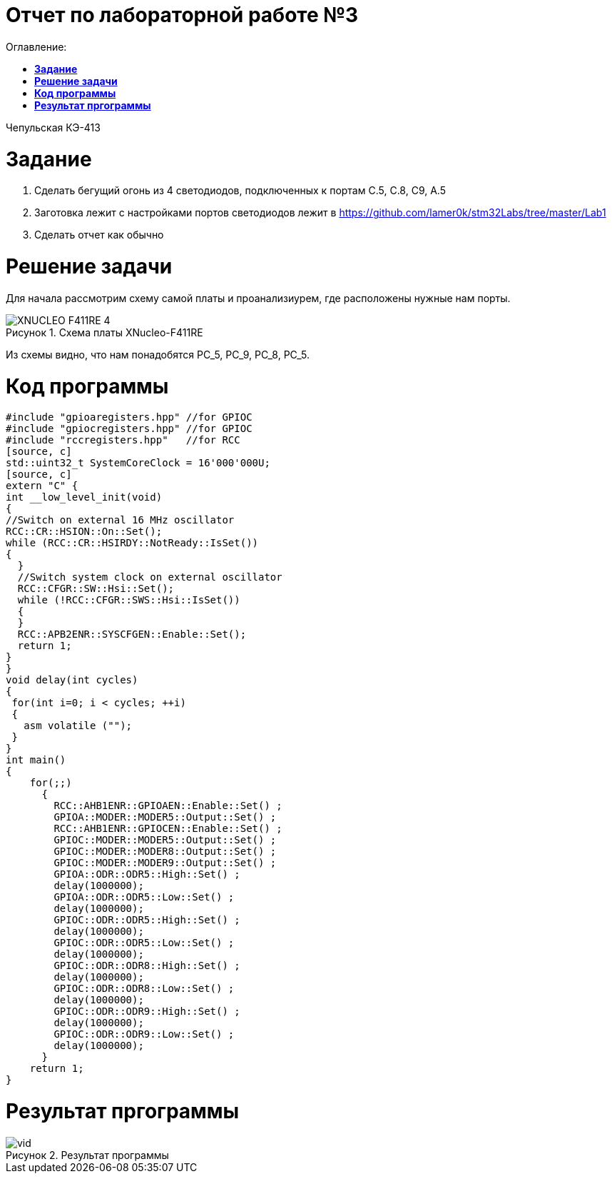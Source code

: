 :figure-caption: Рисунок
= Отчет по лабораторной работе №3
:toc:
:toc-title: Оглавление:

Чепульская КЭ-413 +

= *Задание* +

 1. Сделать бегущий огонь из 4 светодиодов, подключенных к портам C.5, C.8, C9, A.5

 2. Заготовка лежит с настройками портов светодиодов лежит в https://github.com/lamer0k/stm32Labs/tree/master/Lab1

 3. Сделать отчет как обычно

= *Решение задачи*

Для начала рассмотрим схему самой платы и проанализиурем, где расположены нужные нам порты.

.Схема платы XNucleo-F411RE
image::XNUCLEO-F411RE_4.jpg[]

Из схемы видно, что нам понадобятся PC_5, PC_9, PC_8, PC_5.

= *Код программы*

[source, c]
#include "gpioaregisters.hpp" //for GPIOC
#include "gpiocregisters.hpp" //for GPIOC
#include "rccregisters.hpp"   //for RCC
[source, c]
std::uint32_t SystemCoreClock = 16'000'000U;
[source, c]
extern "C" {
int __low_level_init(void)
{
//Switch on external 16 MHz oscillator
RCC::CR::HSION::On::Set();
while (RCC::CR::HSIRDY::NotReady::IsSet())
{
  }
  //Switch system clock on external oscillator
  RCC::CFGR::SW::Hsi::Set();
  while (!RCC::CFGR::SWS::Hsi::IsSet())
  {
  }
  RCC::APB2ENR::SYSCFGEN::Enable::Set();
  return 1;
}
}
void delay(int cycles)
{
 for(int i=0; i < cycles; ++i)
 {
   asm volatile ("");
 }
}
int main()
{
    for(;;)
      {
        RCC::AHB1ENR::GPIOAEN::Enable::Set() ;
        GPIOA::MODER::MODER5::Output::Set() ;
        RCC::AHB1ENR::GPIOCEN::Enable::Set() ;
        GPIOC::MODER::MODER5::Output::Set() ;
        GPIOC::MODER::MODER8::Output::Set() ;
        GPIOC::MODER::MODER9::Output::Set() ;
        GPIOA::ODR::ODR5::High::Set() ;
        delay(1000000);
        GPIOA::ODR::ODR5::Low::Set() ;
        delay(1000000);
        GPIOC::ODR::ODR5::High::Set() ;
        delay(1000000);
        GPIOC::ODR::ODR5::Low::Set() ;
        delay(1000000);
        GPIOC::ODR::ODR8::High::Set() ;
        delay(1000000);
        GPIOC::ODR::ODR8::Low::Set() ;
        delay(1000000);
        GPIOC::ODR::ODR9::High::Set() ;
        delay(1000000);
        GPIOC::ODR::ODR9::Low::Set() ;
        delay(1000000);
      }
    return 1;
}

= *Результат пргограммы*

.Результат программы
image::vid.gif[]